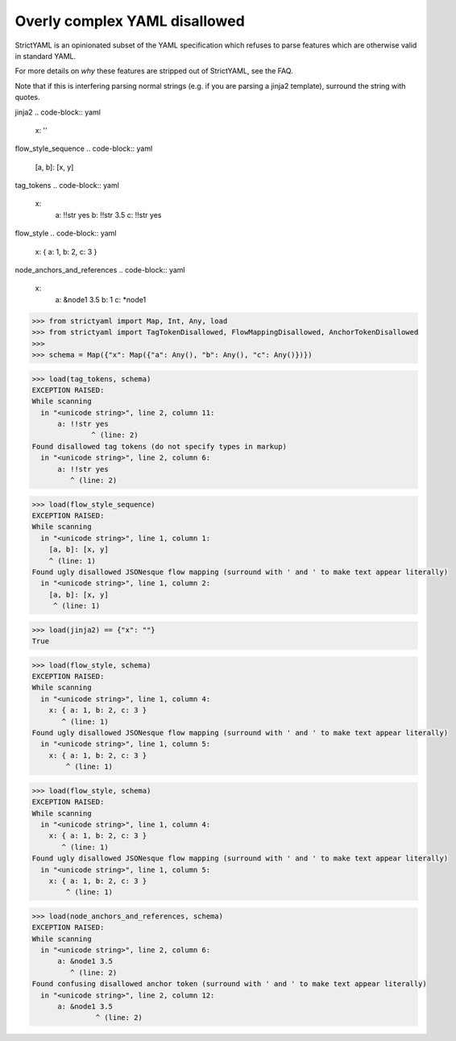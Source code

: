 Overly complex YAML disallowed
==============================

StrictYAML is an opinionated subset of the YAML
specification which refuses to parse features which
are otherwise valid in standard YAML.

For more details on *why* these features are stripped
out of StrictYAML, see the FAQ.

Note that if this is interfering parsing normal strings
(e.g. if you are parsing a jinja2 template), surround
the string with quotes.


jinja2
.. code-block:: yaml

  x: ''

flow_style_sequence
.. code-block:: yaml

  [a, b]: [x, y]

tag_tokens
.. code-block:: yaml

  x:
    a: !!str yes
    b: !!str 3.5
    c: !!str yes

flow_style
.. code-block:: yaml

  x: { a: 1, b: 2, c: 3 }

node_anchors_and_references
.. code-block:: yaml

  x: 
    a: &node1 3.5
    b: 1
    c: *node1

.. code-block:: python

  >>> from strictyaml import Map, Int, Any, load
  >>> from strictyaml import TagTokenDisallowed, FlowMappingDisallowed, AnchorTokenDisallowed
  >>> 
  >>> schema = Map({"x": Map({"a": Any(), "b": Any(), "c": Any()})})

.. code-block:: python

  >>> load(tag_tokens, schema)
  EXCEPTION RAISED:
  While scanning
    in "<unicode string>", line 2, column 11:
        a: !!str yes
                ^ (line: 2)
  Found disallowed tag tokens (do not specify types in markup)
    in "<unicode string>", line 2, column 6:
        a: !!str yes
           ^ (line: 2)

.. code-block:: python

  >>> load(flow_style_sequence)
  EXCEPTION RAISED:
  While scanning
    in "<unicode string>", line 1, column 1:
      [a, b]: [x, y]
      ^ (line: 1)
  Found ugly disallowed JSONesque flow mapping (surround with ' and ' to make text appear literally)
    in "<unicode string>", line 1, column 2:
      [a, b]: [x, y]
       ^ (line: 1)

.. code-block:: python

  >>> load(jinja2) == {"x": ""}
  True

.. code-block:: python

  >>> load(flow_style, schema)
  EXCEPTION RAISED:
  While scanning
    in "<unicode string>", line 1, column 4:
      x: { a: 1, b: 2, c: 3 }
         ^ (line: 1)
  Found ugly disallowed JSONesque flow mapping (surround with ' and ' to make text appear literally)
    in "<unicode string>", line 1, column 5:
      x: { a: 1, b: 2, c: 3 }
          ^ (line: 1)

.. code-block:: python

  >>> load(flow_style, schema)
  EXCEPTION RAISED:
  While scanning
    in "<unicode string>", line 1, column 4:
      x: { a: 1, b: 2, c: 3 }
         ^ (line: 1)
  Found ugly disallowed JSONesque flow mapping (surround with ' and ' to make text appear literally)
    in "<unicode string>", line 1, column 5:
      x: { a: 1, b: 2, c: 3 }
          ^ (line: 1)

.. code-block:: python

  >>> load(node_anchors_and_references, schema)
  EXCEPTION RAISED:
  While scanning
    in "<unicode string>", line 2, column 6:
        a: &node1 3.5
           ^ (line: 2)
  Found confusing disallowed anchor token (surround with ' and ' to make text appear literally)
    in "<unicode string>", line 2, column 12:
        a: &node1 3.5
                 ^ (line: 2)

